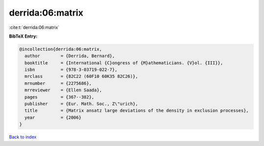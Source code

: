derrida:06:matrix
=================

:cite:t:`derrida:06:matrix`

**BibTeX Entry:**

.. code-block:: bibtex

   @incollection{derrida:06:matrix,
     author        = {Derrida, Bernard},
     booktitle     = {International {C}ongress of {M}athematicians. {V}ol. {III}},
     isbn          = {978-3-03719-022-7},
     mrclass       = {82C22 (60F10 60K35 82C26)},
     mrnumber      = {2275686},
     mrreviewer    = {Ellen Saada},
     pages         = {367--382},
     publisher     = {Eur. Math. Soc., Z\"urich},
     title         = {Matrix ansatz large deviations of the density in exclusion processes},
     year          = {2006}
   }

`Back to index <../By-Cite-Keys.html>`__
